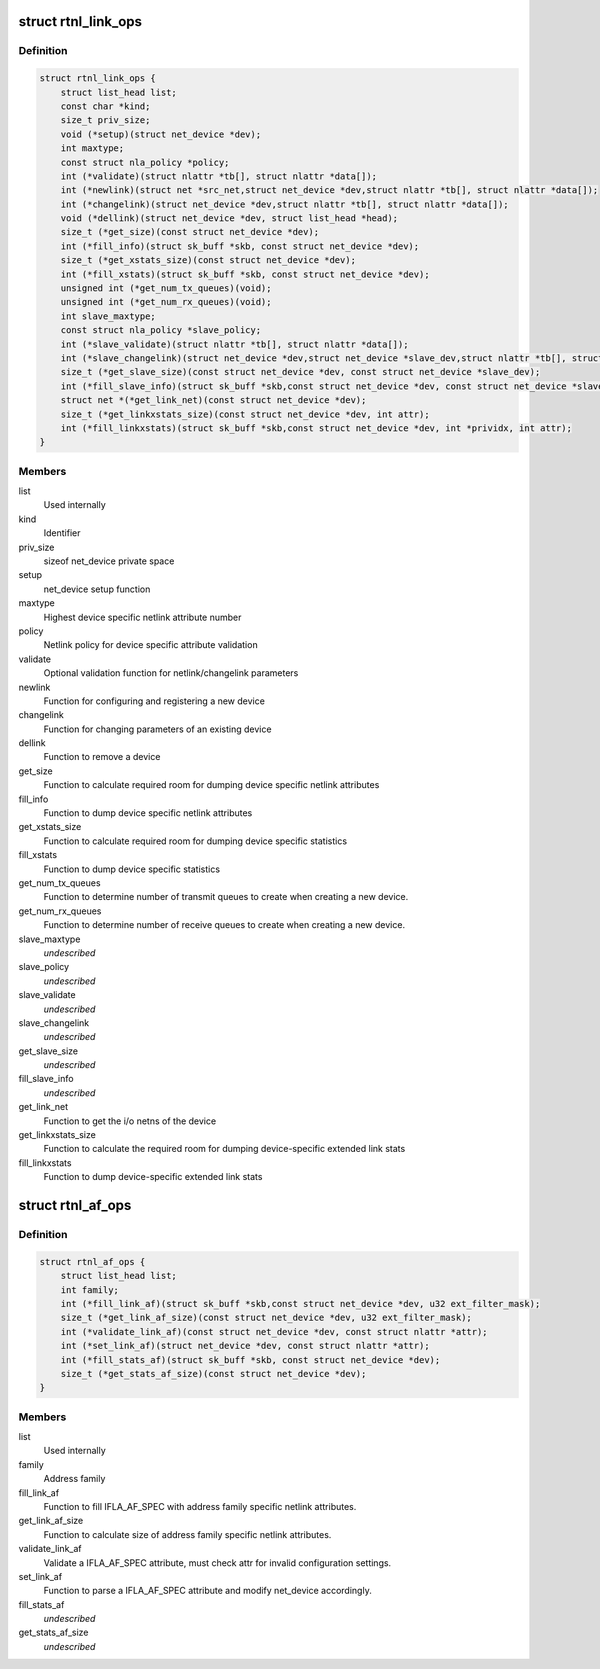 .. -*- coding: utf-8; mode: rst -*-
.. src-file: include/net/rtnetlink.h

.. _`rtnl_link_ops`:

struct rtnl_link_ops
====================

.. c:type:: struct rtnl_link_ops

    rtnetlink link operations

.. _`rtnl_link_ops.definition`:

Definition
----------

.. code-block:: c

    struct rtnl_link_ops {
        struct list_head list;
        const char *kind;
        size_t priv_size;
        void (*setup)(struct net_device *dev);
        int maxtype;
        const struct nla_policy *policy;
        int (*validate)(struct nlattr *tb[], struct nlattr *data[]);
        int (*newlink)(struct net *src_net,struct net_device *dev,struct nlattr *tb[], struct nlattr *data[]);
        int (*changelink)(struct net_device *dev,struct nlattr *tb[], struct nlattr *data[]);
        void (*dellink)(struct net_device *dev, struct list_head *head);
        size_t (*get_size)(const struct net_device *dev);
        int (*fill_info)(struct sk_buff *skb, const struct net_device *dev);
        size_t (*get_xstats_size)(const struct net_device *dev);
        int (*fill_xstats)(struct sk_buff *skb, const struct net_device *dev);
        unsigned int (*get_num_tx_queues)(void);
        unsigned int (*get_num_rx_queues)(void);
        int slave_maxtype;
        const struct nla_policy *slave_policy;
        int (*slave_validate)(struct nlattr *tb[], struct nlattr *data[]);
        int (*slave_changelink)(struct net_device *dev,struct net_device *slave_dev,struct nlattr *tb[], struct nlattr *data[]);
        size_t (*get_slave_size)(const struct net_device *dev, const struct net_device *slave_dev);
        int (*fill_slave_info)(struct sk_buff *skb,const struct net_device *dev, const struct net_device *slave_dev);
        struct net *(*get_link_net)(const struct net_device *dev);
        size_t (*get_linkxstats_size)(const struct net_device *dev, int attr);
        int (*fill_linkxstats)(struct sk_buff *skb,const struct net_device *dev, int *prividx, int attr);
    }

.. _`rtnl_link_ops.members`:

Members
-------

list
    Used internally

kind
    Identifier

priv_size
    sizeof net_device private space

setup
    net_device setup function

maxtype
    Highest device specific netlink attribute number

policy
    Netlink policy for device specific attribute validation

validate
    Optional validation function for netlink/changelink parameters

newlink
    Function for configuring and registering a new device

changelink
    Function for changing parameters of an existing device

dellink
    Function to remove a device

get_size
    Function to calculate required room for dumping device
    specific netlink attributes

fill_info
    Function to dump device specific netlink attributes

get_xstats_size
    Function to calculate required room for dumping device
    specific statistics

fill_xstats
    Function to dump device specific statistics

get_num_tx_queues
    Function to determine number of transmit queues
    to create when creating a new device.

get_num_rx_queues
    Function to determine number of receive queues
    to create when creating a new device.

slave_maxtype
    *undescribed*

slave_policy
    *undescribed*

slave_validate
    *undescribed*

slave_changelink
    *undescribed*

get_slave_size
    *undescribed*

fill_slave_info
    *undescribed*

get_link_net
    Function to get the i/o netns of the device

get_linkxstats_size
    Function to calculate the required room for
    dumping device-specific extended link stats

fill_linkxstats
    Function to dump device-specific extended link stats

.. _`rtnl_af_ops`:

struct rtnl_af_ops
==================

.. c:type:: struct rtnl_af_ops

    rtnetlink address family operations

.. _`rtnl_af_ops.definition`:

Definition
----------

.. code-block:: c

    struct rtnl_af_ops {
        struct list_head list;
        int family;
        int (*fill_link_af)(struct sk_buff *skb,const struct net_device *dev, u32 ext_filter_mask);
        size_t (*get_link_af_size)(const struct net_device *dev, u32 ext_filter_mask);
        int (*validate_link_af)(const struct net_device *dev, const struct nlattr *attr);
        int (*set_link_af)(struct net_device *dev, const struct nlattr *attr);
        int (*fill_stats_af)(struct sk_buff *skb, const struct net_device *dev);
        size_t (*get_stats_af_size)(const struct net_device *dev);
    }

.. _`rtnl_af_ops.members`:

Members
-------

list
    Used internally

family
    Address family

fill_link_af
    Function to fill IFLA_AF_SPEC with address family
    specific netlink attributes.

get_link_af_size
    Function to calculate size of address family specific
    netlink attributes.

validate_link_af
    Validate a IFLA_AF_SPEC attribute, must check attr
    for invalid configuration settings.

set_link_af
    Function to parse a IFLA_AF_SPEC attribute and modify
    net_device accordingly.

fill_stats_af
    *undescribed*

get_stats_af_size
    *undescribed*

.. This file was automatic generated / don't edit.

